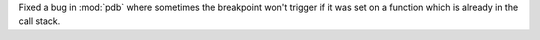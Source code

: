Fixed a bug in :mod:`pdb` where sometimes the breakpoint won't trigger if it was set on a function which is already in the call stack.
